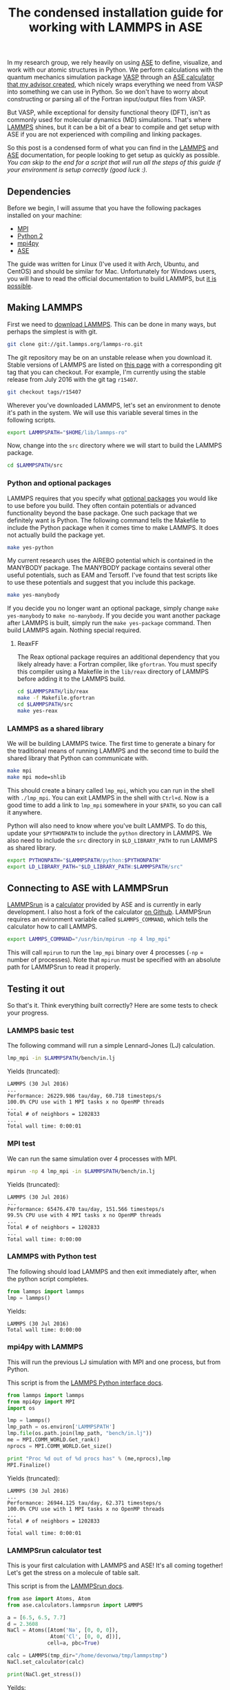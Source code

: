 #+title: The condensed installation guide for working with LAMMPS in ASE

In my research group, we rely heavily on using [[https://wiki.fysik.dtu.dk/ase/index.html][ASE]] to define, visualize, and work with our atomic structures in Python. We perform calculations with the quantum mechanics simulation package [[http://www.vasp.at/][VASP]] through an [[https://github.com/jkitchin/vasp][ASE calculator that my advisor created]], which nicely wraps everything we need from VASP into something we can use in Python. So we don't have to worry about constructing or parsing all of the Fortran input/output files from VASP.

But VASP, while exceptional for density functional theory (DFT), isn't as commonly used for molecular dynamics (MD) simulations. That's where [[http://lammps.sandia.gov/][LAMMPS]] shines, but it can be a bit of a bear to compile and get setup with ASE if you are not experienced with compiling and linking packages.

So this post is a condensed form of what you can find in the [[http://lammps.sandia.gov/doc/Manual.html][LAMMPS]] and [[https://wiki.fysik.dtu.dk/ase/index.html][ASE]] documentation, for people looking to get setup as quickly as possible. /You can [[*A condensed form of the condensed guide (tl;dr)][skip to the end]] for a script that will run all the steps of this guide if your environment is setup correctly (good luck :)./

** Dependencies

Before we begin, I will assume that you have the following packages installed on your machine:
- [[https://www.open-mpi.org/][MPI]]
- [[https://www.python.org/download/releases/2.7.2/][Python 2]]
- [[https://pypi.python.org/pypi/mpi4py][mpi4py]]
- [[https://wiki.fysik.dtu.dk/ase/index.html][ASE]]

The guide was written for Linux (I've used it with Arch, Ubuntu, and CentOS) and should be similar for Mac. Unfortunately for Windows users, you will have to read the official documentation to build LAMMPS, but [[http://rpm.lammps.org/windows.html][it is possible]]. 

** Making LAMMPS

First we need to [[http://lammps.sandia.gov/download.html][download LAMMPS]]. This can be done in many ways, but perhaps the simplest is with git.

#+BEGIN_SRC sh
git clone git://git.lammps.org/lammps-ro.git
#+END_SRC

The git repository may be on an unstable release when you download it. Stable versions of LAMMPS are listed on [[http://lammps.sandia.gov/bug.html][this page]] with a corresponding git tag that you can checkout. For example, I'm currently using the stable release from July 2016 with the git tag =r15407=.

#+BEGIN_SRC sh
git checkout tags/r15407
#+END_SRC

Wherever you've downloaded LAMMPS, let's set an environment to denote it's path in the system. We will use this variable several times in the following scripts.

#+BEGIN_SRC sh
export LAMMPSPATH="$HOME/lib/lammps-ro"
#+END_SRC

Now, change into the =src= directory where we will start to build the LAMMPS package.

#+BEGIN_SRC sh
cd $LAMMPSPATH/src
#+END_SRC

*** Python and optional packages

LAMMPS requires that you specify what [[http://lammps.sandia.gov/doc/Section_packages.html][optional packages]] you would like to use before you build. They often contain potentials or advanced functionality beyond the base package. One such package that we definitely want is Python. The following command tells the Makefile to include the Python package when it comes time to make LAMMPS. It does not actually build the package yet.

#+BEGIN_SRC sh
make yes-python
#+END_SRC

My current research uses the AIREBO potential which is contained in the MANYBODY package. The MANYBODY package contains several other useful potentials, such as EAM and Tersoff. I've found that test scripts like to use these potentials and suggest that you include this package.

#+BEGIN_SRC sh
make yes-manybody
#+END_SRC

If you decide you no longer want an optional package, simply change ~make yes-manybody~ to ~make no-manybody~. If you decide you want another package after LAMMPS is built, simply run the ~make yes-package~ command. Then build LAMMPS again. Nothing special required.

**** ReaxFF

The Reax optional package requires an additional dependency that you likely already have: a Fortran compiler, like =gfortran=. You must specify this compiler using a Makefile in the =lib/reax= directory of LAMMPS before adding it to the LAMMPS build.

#+BEGIN_SRC sh
cd $LAMMPSPATH/lib/reax
make -f Makefile.gfortran
cd $LAMMPSPATH/src
make yes-reax
#+END_SRC

*** LAMMPS as a shared library

We will be building LAMMPS twice. The first time to generate a binary for the traditional means of running LAMMPS and the second time to build the shared library that Python can communicate with.

#+BEGIN_SRC sh
make mpi
make mpi mode=shlib
#+END_SRC

This should create a binary called =lmp_mpi=, which you can run in the shell with ~./lmp_mpi~. You can exit LAMMPS in the shell with =Ctrl+d=. Now is a good time to add a link to =lmp_mpi= somewhere in your =$PATH=, so you can call it anywhere.

Python will also need to know where you've built LAMMPS. To do this, update your =$PYTHONPATH= to include the =python= directory in LAMMPS. We also need to include the =src= directory in =$LD_LIBRARY_PATH= to run LAMMPS as shared library.

#+BEGIN_SRC sh
export PYTHONPATH="$LAMMPSPATH/python:$PYTHONPATH"
export LD_LIBRARY_PATH="$LD_LIBRARY_PATH:$LAMMPSPATH/src"
#+END_SRC

** Connecting to ASE with LAMMPSrun

[[https://wiki.fysik.dtu.dk/ase/ase/calculators/lammpsrun.html][LAMMPSrun]] is a [[https://wiki.fysik.dtu.dk/ase/ase/calculators/lammps.html?highlight=lammps][calculator]] provided by ASE and is currently in early development. I also host a fork of the calculator [[https://github.com/devonwa/LAMMPSrun][on Github]]. LAMMPSrun requires an evironment variable called =$LAMMPS_COMMAND=, which tells the calculator how to call LAMMPS.

#+BEGIN_SRC sh
export LAMMPS_COMMAND="/usr/bin/mpirun -np 4 lmp_mpi"
#+END_SRC

This will call =mpirun= to run the =lmp_mpi= binary over 4 processes (=-np= = number of processes). Note that =mpirun= must be specified with an absolute path for LAMMPSrun to read it properly.

** Testing it out

So that's it. Think everything built correctly? Here are some tests to check your progress.

*** LAMMPS basic test

The following command will run a simple Lennard-Jones (LJ) calculation.

#+BEGIN_SRC sh :results drawer
lmp_mpi -in $LAMMPSPATH/bench/in.lj
#+END_SRC

Yields (truncated):
#+BEGIN_EXAMPLE
LAMMPS (30 Jul 2016)
...
Performance: 26229.986 tau/day, 60.718 timesteps/s
100.0% CPU use with 1 MPI tasks x no OpenMP threads
...
Total # of neighbors = 1202833
...
Total wall time: 0:00:01
#+END_EXAMPLE

*** MPI test

We can run the same simulation over 4 processes with MPI.

#+BEGIN_SRC sh :results drawer
mpirun -np 4 lmp_mpi -in $LAMMPSPATH/bench/in.lj
#+END_SRC

Yields (truncated): 
#+BEGIN_EXAMPLE
LAMMPS (30 Jul 2016)
...
Performance: 65476.470 tau/day, 151.566 timesteps/s
99.5% CPU use with 4 MPI tasks x no OpenMP threads
...
Total # of neighbors = 1202833
...
Total wall time: 0:00:00
#+END_EXAMPLE

*** LAMMPS with Python test

The following should load LAMMPS and then exit immediately after, when the python script completes.

#+BEGIN_SRC python
from lammps import lammps
lmp = lammps()
#+END_SRC

Yields:
#+BEGIN_EXAMPLE
LAMMPS (30 Jul 2016)
Total wall time: 0:00:00
#+END_EXAMPLE

*** mpi4py with LAMMPS

This will run the previous LJ simulation with MPI and one process, but from Python.

This script is from the [[http://lammps.sandia.gov/doc/Section_python.html][LAMMPS Python interface docs]].

#+BEGIN_SRC python :results output org drawer
from lammps import lammps
from mpi4py import MPI
import os

lmp = lammps()
lmp_path = os.environ['LAMMPSPATH']
lmp.file(os.path.join(lmp_path, "bench/in.lj"))
me = MPI.COMM_WORLD.Get_rank()
nprocs = MPI.COMM_WORLD.Get_size()

print "Proc %d out of %d procs has" % (me,nprocs),lmp
MPI.Finalize()
#+END_SRC

Yields (truncated):
#+BEGIN_EXAMPLE
LAMMPS (30 Jul 2016)
...
Performance: 26944.125 tau/day, 62.371 timesteps/s
100.0% CPU use with 1 MPI tasks x no OpenMP threads
...
Total # of neighbors = 1202833
...
Total wall time: 0:00:01
#+END_EXAMPLE

*** LAMMPSrun calculator test

This is your first calculation with LAMMPS and ASE! It's all coming together! Let's get the stress on a molecule of table salt.

This script is from the [[https://wiki.fysik.dtu.dk/ase/ase/calculators/lammpsrun.html][LAMMPSrun docs]].

#+BEGIN_SRC python :results output org drawer
from ase import Atoms, Atom
from ase.calculators.lammpsrun import LAMMPS

a = [6.5, 6.5, 7.7]
d = 2.3608
NaCl = Atoms([Atom('Na', [0, 0, 0]),
              Atom('Cl', [0, 0, d])],
             cell=a, pbc=True)

calc = LAMMPS(tmp_dir="/home/devonwa/tmp/lammpstmp")
NaCl.set_calculator(calc)

print(NaCl.get_stress())
#+END_SRC

Yeilds:
#+BEGIN_EXAMPLE
[-0.  -0.  0.0004212  -0.  -0.  -0.]
#+END_EXAMPLE

** An advanced calculation

Here is a calculation for a pristine graphene sheet that uses the AIREBO potential. It calls a few instructions using a pseudo-LAMMPS syntax, which LAMMPSrun parses and writes to a LAMMPS input file. 

#+BEGIN_SRC python :results output org drawer
from ase import Atoms, Atom
from ase.calculators.lammpsrun import LAMMPS
from ase.visualize import view
import numpy as np
import os

# LAMMPS context information
lmp_path = os.getenv("LAMMPSPATH")
potential = os.path.join(lmp_path, "potentials/CH.airebo")
files = [potential]
parameters = {"mass": ["* 1.0"],
              "pair_style": "airebo 6.5 1 1",
              "pair_coeff": ['* * ' + potential + ' C']}
calc = LAMMPS(parameters=parameters, files=files)

# Graphene structure
a = 2.46
a1 = a * np.array([3.0**0.5/2., -1./2., 0.])
a2 = a * np.array([3.0**0.5/2., 1./2., 0.])
a3 = np.array([0., 0., 18.])
atoms = Atoms([Atom('C', 1./2. * a3),
               Atom('C', 1./3. * a1 + 1./3. * a2 + 1./2. * a3)],
               cell=[a1, a2, a3], pbc=True)

# Calculate the energy
atoms.set_calculator(calc)
energy = atoms.get_potential_energy()

print("Energy: {:0.3f} eV".format(energy))
#+END_SRC 

Yields:
#+BEGIN_EXAMPLE
Energy: -14.816 eV
#+END_EXAMPLE

** Closing

I am not the most experienced developer when it comes to building packages, so please let me know of any improvements that would make the guide simpler or more clear. Also, a thank you to Kevin Parrish in the McGaughey group for helping me build LAMMPS with Reax on Gilgamesh for the first time.

*** A condensed form of the condensed guide (tl;dr)

Environment variables required in your shell:
#+BEGIN_SRC sh
#!/usr/bin/bash

# ASE LAMMPSRun
export LAMMPS_COMMAND="/usr/bin/mpirun -np 4 lmp_mpi"

# LAMMPS
export LAMMPSPATH="$HOME/lib/lammps-ro"
export PYTHONPATH="$LAMMPSPATH/python:$PYTHONPATH"
export LD_LIBRARY_PATH="$LD_LIBRARY_PATH:$LAMMPSPATH/src"
#+END_SRC

Installation script:
#+BEGIN_SRC sh
#!/usr/bin/bash
git clone git://git.lammps.org/lammps-ro.git $LAMMPSPATH
cd $LAMMPSPATH/src
make yes-python
make yes-manybody
make mpi
make mpi mode=shlib
#+END_SRC

*** Notes for users on Gilgamesh at Carnegie Mellon

- Since the standard =mpirun= is a bit out of date, I define =$LAMMPS_COMMAND= using a different binary: ~export LAMMPS_COMMAND="/usr/mpi/gcc/openmpi-1.4/bin/mpirun -np 4 lmp_mpi"~.
- If you are installing Reax, you will need to use an Intel compiler.
- For running jobs in the queue, I needed to define one more evironment variable: ~export OMPI_MCA_mtl=^psm~. I believe this affects the messaging protocol of MPI.
